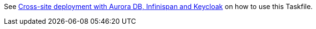 See https://www.keycloak.org/keycloak-benchmark/kubernetes-guide/latest/openshift/cross-site-rosa[Cross-site deployment with Aurora DB, Infinispan and Keycloak] on how to use this Taskfile.
